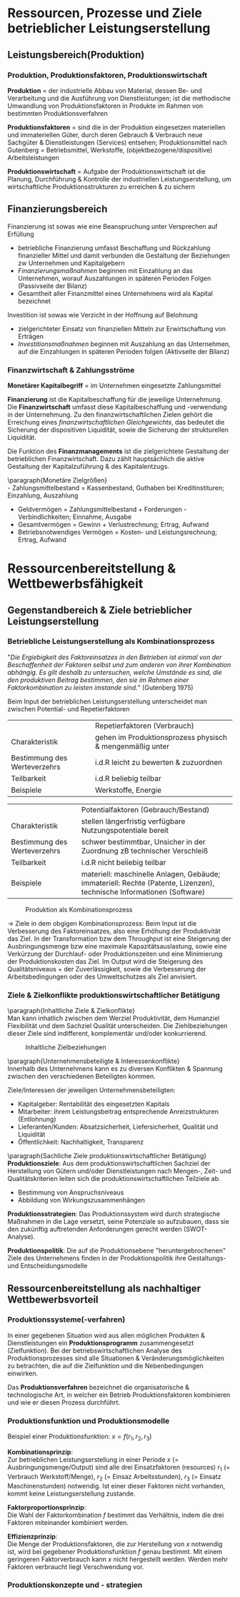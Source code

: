 #+LATEX_HEADER: \usepackage{placeins}
#+LATEX_HEADER: \usepackage[margin=0.5in]{geometry}
#+LATEX_HEADER: \usepackage[parfill]{parskip}
* Ressourcen, Prozesse und Ziele betrieblicher Leistungserstellung
** Leistungsbereich(Produktion)
#+attr_latex: :width 250px
[[./pictures/leistungsbereich_prod.png]] 

\FloatBarrier

*** Produktion, Produktionsfaktoren, Produktionswirtschaft
*Produktion* = der industrielle Abbau von Material, dessen Be- und Verarbeitung und die Ausführung von Dienstleistungen; ist die methodische Umwandlung von Produktionsfaktoren in Produkte im Rahmen von bestimmten Produktionsverfahren

*Produktionsfaktoren* = sind die in der Produktion eingesetzen materiellen und immateriellen Güter, durch deren Gebrauch & Verbrauch neue Sachgüter & Dienstleistungen (Services) entsehen; Produktionsmittel nach Gutenberg = Betriebsmittel, Werkstoffe, (objektbezogene/dispositive) Arbeitsleistungen

*Produktionswirtschaft* = Aufgabe der Produktionswirtschaft ist die Planung, Durchführung & Kontrolle der industriellen Leistungserstellung, um wirtschaftliche Produktionsstrukturen zu erreichen & zu sichern
** Finanzierungsbereich

#+attr_latex: :width 250px
[[./pictures/finanzierungsbereich.png]] 

Finanzierung ist sowas wie eine Beanspruchung unter Versprechen auf Erfüllung
- betriebliche Finanzierung umfasst Beschaffung und Rückzahlung finanzieller Mittel und damit verbunden die Gestaltung der Beziehungen zw Unternehmen und Kapitalgebern
- /Finanzierungsmaßnahmen/ beginnen mit Einzahlung an das Unternehmen, worauf Auszahlungen in späteren Perioden Folgen (Passivseite der Bilanz)
- Gesamtheit aller Finanzmittel eines Unternehmens wird als Kapital bezeichnet
  
Investition ist sowas wie Verzicht in der Hoffnung auf Belohnung
- zielgerichteter Einsatz von finanziellen Mitteln zur Erwirtschaftung von Erträgen
- /Investitionsmaßnahmen/ beginnen mit Auszahlung an das Unternehmen, auf die Einzahlungen in späteren Perioden folgen (Aktivseite der Bilanz)

*** Finanzwirtschaft & Zahlungsströme
*Monetärer Kapitalbegriff* = im Unternehmen eingesetzte Zahlungsmittel

*Finanzierung* ist die Kapitalbeschaffung für die jeweilige Unternehmung. Die *Finanzwirtschaft* umfasst diese Kapitalbeschaffung und -verwendung in der Unternehmung. Zu den finanzwirtschaftlichen Zielen gehört die Erreichung eines /finanzwirtschaftlichen Gleichgewichts/, das bedeutet die Sicherung der dispositiven Liquidität, sowie die Sicherung der strukturellen Liquidität.

Die Funktion des *Finanzmanagements* ist die zielgerichtete Gestaltung der betrieblichen Finanzwirtschaft. Dazu zählt hauptsächlich die aktive Gestaltung der Kapitalzuführung & des Kapitalentzugs.

\paragraph{Monetäre Zielgrößen}\\
- Zahlungsmittelbestand = Kassenbestand, Guthaben bei Kreditinstituren; Einzahlung, Auszahlung
- Geldvermögen = Zahlungsmittelbestand + Forderungen - Verbindlichkeiten; Einnahme, Ausgabe
- Gesamtvermögen = Gewinn + Verlustrechnung; Ertrag, Aufwand
- Betriebsnotwendiges Vermögen = Kosten- und Leistungsrechnung; Ertrag, Aufwand
  
* Ressourcenbereitstellung & Wettbewerbsfähigkeit
** Gegenstandbereich & Ziele betrieblicher Leistungserstellung
*** Betriebliche Leistungserstellung als Kombinationsprozess
"/Die Ergiebigkeit des Faktoreinsatzes in den  Betrieben ist einmal von der Beschaffenheit der Faktoren selbst und zum anderen von ihrer Kombination abhängig.
Es gilt deshalb zu untersuchen, welche Umstände es sind, die den produktiven Beitrag bestimmen, den sie im Rahmen einer Faktorkombination zu leisten imstande sind./" (Gutenberg 1975)

Beim Input der betrieblichen Leistungserstellung unterscheidet man zwischen Potential- und Repetierfaktoren
|                              | Repetierfaktoren (Verbrauch)                             |
| Charakteristik               | gehen im Produktionsprozess physisch & mengenmäßig unter |
| Bestimmung des Werteverzehrs | i.d.R leicht zu bewerten & zuzuordnen                    |
| Teilbarkeit                  | i.d.R beliebig teilbar                                   |
| Beispiele                    | Werkstoffe, Energie                                      |

|                              | Potentialfaktoren (Gebrauch/Bestand)                                                                                  |
| Charakteristik               | stellen längerfristig verfügbare Nutzungspotentiale bereit                                                            |
| Bestimmung des Werteverzehrs | schwer bestimmtbar, Unsicher in der Zuordnung zB technischer Verschleiß                                               |
| Teilbarkeit                  | i.d.R nicht beliebig teilbar                                                                                          |
| Beispiele                    | materiell: maschinelle Anlagen, Gebäude; immateriell: Rechte (Patente, Lizenzen), technische Informationen (Software) |

#+CAPTION: Produktion als Kombinationsprozess
#+attr_latex: :width 250px
[[./pictures/produktion_als_kombpr.png]] 

\FloatBarrier

\rightarrow Ziele in dem obgigen Kombinationsprozess:
Beim Input ist die Verbesserung des Faktoreinsatzes, also eine Erhöhung der Produktivität das Ziel.
In der Transformation bzw dem Throughput ist eine Steigerung der Ausbringungsmenge bzw eine maximale Kapazitätsauslastung, sowie eine Verkürzung der Durchlauf- oder Produktionszeiten und eine Minimierung der Produktionskosten das Ziel.
Im Output wird die Steigerung des Qualitätsniveaus + der Zuverlässigkeit, sowie die Verbesserung der Arbeitsbedingungen oder des Umweltschutzes als Ziel anvisiert.

*** Ziele & Zielkonflikte produktionswirtschaftlicher Betätigung
\paragraph{Inhaltliche Ziele & Zielkonflikte}\\
Man kann inhatlich zwischen dem Werziel Produktivität, dem Humanziel Flexibilität und dem Sachziel Qualität unterscheiden. Die Ziehlbeziehungen dieser Ziele sind indifferent, komplementär und/oder konkurrierend.

#+CAPTION: Inhaltliche Zielbeziehungen
#+attr_latex: :width 250px
[[./pictures/inhaltziele.png]] 

\FloatBarrier

\paragraph{Unternehmensbeteiligte & Interessenkonflikte}\\
Innerhalb des Unternehmens kann es zu diversen Konflikten & Spannung zwischen den verschiedenen Beteiligten kommen.

Ziele/Interessen der jeweiligen Unternehmensbeteiligten:
- Kapitalgeber: Rentabilität des eingesetzten Kapitals
- Mitarbeiter: ihrem Leistungsbeitrag entsprechende Anreizstrukturen (Entlohnung)
- Lieferanten/Kunden: Absatzsicherheit, Liefersicherheit, Qualität und Liquidität
- Öffentlichkeit: Nachhaltigkeit, Transparenz
  
\paragraph{Sachliche Ziele produktionswirtschaftlicher Betätigung}\\

**Produktionsziele**:
Aus dem produktionswirtschaftlichen Sachziel der Herstellung von Gütern und/oder Dienstleistungen nach Mengen-, Zeit- und Qualitätskriterien leiten sich die
produktionswirtschaftlichen Teilziele ab.
- Bestimmung von Anspruchsniveaus
- Abbildung von Wirkungszusammenhängen

**Produktionsstrategien**:
Das Produktionssystem wird durch strategische Maßnahmen in die Lage versetzt, seine Potenziale so aufzubauen, dass sie den zukünftig auftretenden Anforderungen gerecht werden (SWOT-Analyse).

**Produktionspolitik**:
Die auf die Produktionsebene "heruntergebrochenen" Ziele des Unternehmens finden in der Produktionspolitik ihre Gestaltungs- und Entscheidungsmodelle
** Ressourcenbereitstellung als nachhaltiger Wettbewerbsvorteil
*** Produktionssysteme(-verfahren)
In einer gegebenen Situation wird aus allen möglichen Produkten & Dienstleistungen ein *Produktionsprogramm* zusammengesetzt (Zielfunktion). Bei der betriebswirtschaftlichen Analyse des Produktionsprozesses sind alle Situationen & Veränderungsmöglichkeiten zu betrachten, die auf die Zielfunktion und die Nebenbedingungen einwirken.

Das *Produktionsverfahren* bezeichnet die organisatorische & technologische Art, in welcher ein Betrieb Produktionsfaktoren kombinieren und wie er diesen Prozess durchführt.

*** Produktionsfunktion und Produktionsmodelle
#+attr_latex: :width 250px
[[./pictures/prodfunktion.png]] 

\FloatBarrier

Beispiel einer Produktionsfunktion: $x=f(r_1, r_2, r_3)$

*Kombinationsprinzip*:\\
Zur betrieblichen Leistungserstellung in einer Periode $x$ (= Ausbringungsmenge/Output) sind alle drei Einsatzfaktoren (resources) $r_1$ (= Verbrauch Werkstoff/Menge), $r_2$ (= Einsaz Arbeitsstunden), $r_3$ (= Einsatz Maschinenstunden) notwendig. Ist einer dieser Faktoren nicht vorhanden, kommt keine Leistungserstellung zustande.

*Faktorproportionsprinzip*:\\
Die Wahl der Faktorkombination $f$ bestimmt das Verhältnis, indem die drei Faktoren miteinander kombiniert werden.

*Effizienzprinzip*:\\
Die Menge der Produktionsfaktoren, die zur Herstellung von $x$ notwendig ist, wird bei gegebener Produktionsfunktion $f$ genau bestimmt. Mit einem geringeren Faktorverbrauch kann $x$ nicht hergestellt werden. Werden mehr Faktoren verbraucht liegt Verschwendung vor.

*** Produktionskonzepte und - strategien
